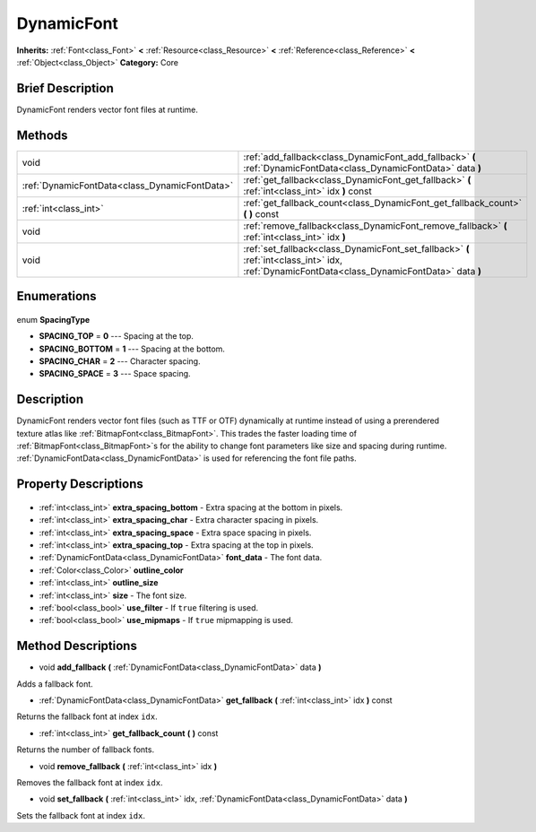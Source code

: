 .. Generated automatically by doc/tools/makerst.py in Godot's source tree.
.. DO NOT EDIT THIS FILE, but the DynamicFont.xml source instead.
.. The source is found in doc/classes or modules/<name>/doc_classes.

.. _class_DynamicFont:

DynamicFont
===========

**Inherits:** :ref:`Font<class_Font>` **<** :ref:`Resource<class_Resource>` **<** :ref:`Reference<class_Reference>` **<** :ref:`Object<class_Object>`
**Category:** Core

Brief Description
-----------------

DynamicFont renders vector font files at runtime.

Methods
-------

+------------------------------------------------+-----------------------------------------------------------------------------------------------------------------------------------------------+
| void                                           | :ref:`add_fallback<class_DynamicFont_add_fallback>` **(** :ref:`DynamicFontData<class_DynamicFontData>` data **)**                            |
+------------------------------------------------+-----------------------------------------------------------------------------------------------------------------------------------------------+
| :ref:`DynamicFontData<class_DynamicFontData>`  | :ref:`get_fallback<class_DynamicFont_get_fallback>` **(** :ref:`int<class_int>` idx **)** const                                               |
+------------------------------------------------+-----------------------------------------------------------------------------------------------------------------------------------------------+
| :ref:`int<class_int>`                          | :ref:`get_fallback_count<class_DynamicFont_get_fallback_count>` **(** **)** const                                                             |
+------------------------------------------------+-----------------------------------------------------------------------------------------------------------------------------------------------+
| void                                           | :ref:`remove_fallback<class_DynamicFont_remove_fallback>` **(** :ref:`int<class_int>` idx **)**                                               |
+------------------------------------------------+-----------------------------------------------------------------------------------------------------------------------------------------------+
| void                                           | :ref:`set_fallback<class_DynamicFont_set_fallback>` **(** :ref:`int<class_int>` idx, :ref:`DynamicFontData<class_DynamicFontData>` data **)** |
+------------------------------------------------+-----------------------------------------------------------------------------------------------------------------------------------------------+

Enumerations
------------

  .. _enum_DynamicFont_SpacingType:

enum **SpacingType**

- **SPACING_TOP** = **0** --- Spacing at the top.
- **SPACING_BOTTOM** = **1** --- Spacing at the bottom.
- **SPACING_CHAR** = **2** --- Character spacing.
- **SPACING_SPACE** = **3** --- Space spacing.


Description
-----------

DynamicFont renders vector font files (such as TTF or OTF) dynamically at runtime instead of using a prerendered texture atlas like :ref:`BitmapFont<class_BitmapFont>`. This trades the faster loading time of :ref:`BitmapFont<class_BitmapFont>`\ s for the ability to change font parameters like size and spacing during runtime. :ref:`DynamicFontData<class_DynamicFontData>` is used for referencing the font file paths.

Property Descriptions
---------------------

  .. _class_DynamicFont_extra_spacing_bottom:

- :ref:`int<class_int>` **extra_spacing_bottom** - Extra spacing at the bottom in pixels.

  .. _class_DynamicFont_extra_spacing_char:

- :ref:`int<class_int>` **extra_spacing_char** - Extra character spacing in pixels.

  .. _class_DynamicFont_extra_spacing_space:

- :ref:`int<class_int>` **extra_spacing_space** - Extra space spacing in pixels.

  .. _class_DynamicFont_extra_spacing_top:

- :ref:`int<class_int>` **extra_spacing_top** - Extra spacing at the top in pixels.

  .. _class_DynamicFont_font_data:

- :ref:`DynamicFontData<class_DynamicFontData>` **font_data** - The font data.

  .. _class_DynamicFont_outline_color:

- :ref:`Color<class_Color>` **outline_color**

  .. _class_DynamicFont_outline_size:

- :ref:`int<class_int>` **outline_size**

  .. _class_DynamicFont_size:

- :ref:`int<class_int>` **size** - The font size.

  .. _class_DynamicFont_use_filter:

- :ref:`bool<class_bool>` **use_filter** - If ``true`` filtering is used.

  .. _class_DynamicFont_use_mipmaps:

- :ref:`bool<class_bool>` **use_mipmaps** - If ``true`` mipmapping is used.


Method Descriptions
-------------------

.. _class_DynamicFont_add_fallback:

- void **add_fallback** **(** :ref:`DynamicFontData<class_DynamicFontData>` data **)**

Adds a fallback font.

.. _class_DynamicFont_get_fallback:

- :ref:`DynamicFontData<class_DynamicFontData>` **get_fallback** **(** :ref:`int<class_int>` idx **)** const

Returns the fallback font at index ``idx``.

.. _class_DynamicFont_get_fallback_count:

- :ref:`int<class_int>` **get_fallback_count** **(** **)** const

Returns the number of fallback fonts.

.. _class_DynamicFont_remove_fallback:

- void **remove_fallback** **(** :ref:`int<class_int>` idx **)**

Removes the fallback font at index ``idx``.

.. _class_DynamicFont_set_fallback:

- void **set_fallback** **(** :ref:`int<class_int>` idx, :ref:`DynamicFontData<class_DynamicFontData>` data **)**

Sets the fallback font at index ``idx``.


